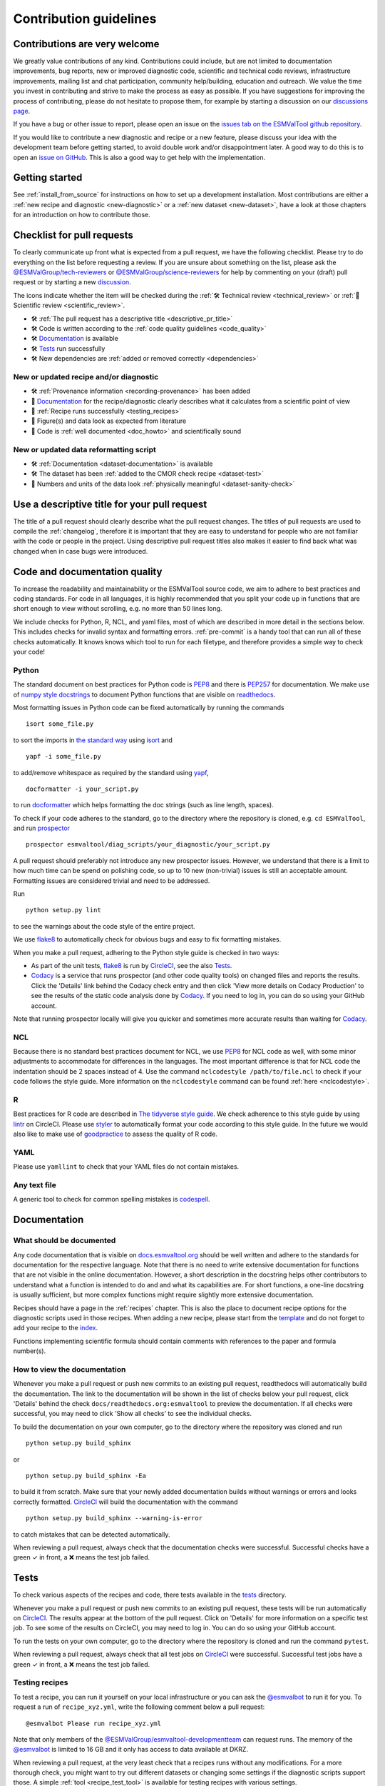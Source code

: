.. _contributing:

Contribution guidelines
=======================

Contributions are very welcome
------------------------------

We greatly value contributions of any kind.
Contributions could include, but are not limited to documentation improvements,
bug reports, new or improved diagnostic code, scientific and technical code
reviews, infrastructure improvements, mailing list and chat participation,
community help/building, education and outreach.
We value the time you invest in contributing and strive to make the process as
easy as possible.
If you have suggestions for improving the process of contributing, please do
not hesitate to propose them, for example by starting a discussion on our
`discussions page <https://github.com/ESMValGroup/ESMValTool/discussions>`__.

If you have a bug or other issue to report, please open an issue on the
`issues tab on the ESMValTool github
repository <https://github.com/ESMValGroup/ESMValTool/issues>`__.

If you would like to contribute a new diagnostic and recipe or a new
feature, please discuss your idea with the development team before
getting started, to avoid double work and/or disappointment later. A
good way to do this is to open an `issue on
GitHub <https://github.com/ESMValGroup/ESMValTool/issues>`__. This is
also a good way to get help with the implementation.

Getting started
---------------

See :ref:`install_from_source` for instructions on how to set up a development
installation.
Most contributions are either a :ref:`new recipe and diagnostic <new-diagnostic>`
or a :ref:`new dataset <new-dataset>`, have a look at those chapters for an
introduction on how to contribute those.

Checklist for pull requests
---------------------------

To clearly communicate up front what is expected from a pull request, we have
the following checklist.
Please try to do everything on the list before requesting a review.
If you are unsure about something on the list, please ask the
`@ESMValGroup/tech-reviewers`_ or `@ESMValGroup/science-reviewers`_ for help
by commenting on your (draft) pull request or by starting a new
`discussion <https://github.com/ESMValGroup/ESMValTool/discussions>`__.

The icons indicate whether the item will be checked during the
:ref:`🛠 Technical review <technical_review>` or
:ref:`🧪 Scientific review <scientific_review>`.

- 🛠 :ref:`The pull request has a descriptive title <descriptive_pr_title>`
- 🛠 Code is written according to the :ref:`code quality guidelines <code_quality>`
- 🛠 Documentation_ is available
- 🛠 Tests_ run successfully
- 🛠 New dependencies are :ref:`added or removed correctly <dependencies>`

New or updated recipe and/or diagnostic
~~~~~~~~~~~~~~~~~~~~~~~~~~~~~~~~~~~~~~~

- 🛠 :ref:`Provenance information <recording-provenance>` has been added
- 🧪 Documentation_ for the recipe/diagnostic clearly describes what it calculates from a scientific point of view
- 🧪 :ref:`Recipe runs successfully <testing_recipes>`
- 🧪 Figure(s) and data look as expected from literature
- 🧪 Code is :ref:`well documented <doc_howto>` and scientifically sound

New or updated data reformatting script
~~~~~~~~~~~~~~~~~~~~~~~~~~~~~~~~~~~~~~~~~~~

- 🛠 :ref:`Documentation <dataset-documentation>` is available
- 🛠 The dataset has been :ref:`added to the CMOR check recipe <dataset-test>`
- 🧪 Numbers and units of the data look :ref:`physically meaningful <dataset-sanity-check>`

.. _descriptive_pr_title:

Use a descriptive title for your pull request
---------------------------------------------

The title of a pull request should clearly describe what the pull request changes.
The titles of pull requests are used to compile the :ref:`changelog`, therefore
it is important that they are easy to understand for people who are not
familiar with the code or people in the project.
Using descriptive pull request titles also makes it easier to find back what was
changed when in case bugs were introduced.

.. _code_quality:

Code and documentation quality
------------------------------

To increase the readability and maintainability or the ESMValTool source
code, we aim to adhere to best practices and coding standards.
For code in all languages, it is highly recommended that you split your code up
in functions that are short enough to view without scrolling, e.g. no more than
50 lines long.

We include checks for Python, R, NCL, and yaml files, most of which are
described in more detail in the sections below.
This includes checks for invalid syntax and formatting errors.
:ref:`pre-commit` is a handy tool that can run all of these checks automatically.
It knows knows which tool to run for each filetype, and therefore provides
a simple way to check your code!

Python
~~~~~~

The standard document on best practices for Python code is
`PEP8 <https://www.python.org/dev/peps/pep-0008/>`__ and there is
`PEP257 <https://www.python.org/dev/peps/pep-0257/>`__ for
documentation. We make use of `numpy style
docstrings <https://sphinxcontrib-napoleon.readthedocs.io/en/latest/example_numpy.html>`__
to document Python functions that are visible on
`readthedocs <https://docs.esmvaltool.org>`__.

Most formatting issues in Python code can be fixed automatically by
running the commands

::

   isort some_file.py

to sort the imports in `the standard way <https://www.python.org/dev/peps/pep-0008/#imports>`__
using `isort <https://pycqa.github.io/isort/>`__ and

::

   yapf -i some_file.py

to add/remove whitespace as required by the standard using `yapf <https://github.com/google/yapf>`__,

::

   docformatter -i your_script.py

to run `docformatter <https://github.com/myint/docformatter>`__ which helps formatting the doc strings (such as line length, spaces).

To check if your code adheres to the standard, go to the directory where
the repository is cloned, e.g. ``cd ESMValTool``, and run `prospector <http://prospector.landscape.io/>`__

::

   prospector esmvaltool/diag_scripts/your_diagnostic/your_script.py

A pull request should preferably not introduce any new prospector issues.
However, we understand that there is a limit to how much time can be spend on
polishing code, so up to 10 new (non-trivial) issues is still an acceptable
amount.
Formatting issues are considered trivial and need to be addressed.

Run

::

   python setup.py lint

to see the warnings about the code style of the entire project.

We use `flake8 <https://flake8.pycqa.org/en/latest/>`_
to automatically check for obvious bugs and easy to fix formatting mistakes.

When you make a pull request, adhering to the Python style guide is checked in
two ways:

- As part of the unit tests, flake8_ is run by CircleCI_, see the also Tests_.
- `Codacy <https://app.codacy.com/gh/ESMValGroup/ESMValTool/pullRequests>`_
  is a service that runs prospector (and other code quality tools) on changed
  files and reports the results.
  Click the 'Details' link behind the Codacy check entry and then click
  'View more details on Codacy Production' to see the results of the static
  code analysis done by Codacy_.
  If you need to log in, you can do so using your GitHub account.

Note that running prospector locally will give you quicker and sometimes more
accurate results than waiting for Codacy_.


NCL
~~~

Because there is no standard best practices document for NCL, we use
`PEP8 <https://www.python.org/dev/peps/pep-0008/>`__ for NCL code as
well, with some minor adjustments to accommodate for differences in the
languages. The most important difference is that for NCL code the
indentation should be 2 spaces instead of 4.
Use the command ``nclcodestyle /path/to/file.ncl`` to check if your code
follows the style guide.
More information on the ``nclcodestyle`` command can be found
:ref:`here <nclcodestyle>`.

R
~

Best practices for R code are described in `The tidyverse style
guide <https://style.tidyverse.org/>`__. We check adherence to this
style guide by using
`lintr <https://cran.r-project.org/web/packages/lintr/index.html>`__ on
CircleCI. Please use `styler <https://styler.r-lib.org/>`__ to
automatically format your code according to this style guide. In the
future we would also like to make use of
`goodpractice <https://cran.r-project.org/web/packages/goodpractice/index.html>`__
to assess the quality of R code.

YAML
~~~~

Please use ``yamllint`` to check that your YAML files do not contain
mistakes.

Any text file
~~~~~~~~~~~~~

A generic tool to check for common spelling mistakes is
`codespell <https://pypi.org/project/codespell/>`__.


Documentation
-------------

.. _doc_howto:

What should be documented
~~~~~~~~~~~~~~~~~~~~~~~~~

Any code documentation that is visible on
`docs.esmvaltool.org <https://docs.esmvaltool.org>`__
should be well written and adhere to the standards for documentation for the
respective language.
Note that there is no need to write extensive documentation for functions that
are not visible in the online documentation.
However, a short description in the docstring helps other contributors to
understand what a function is intended to do and and what its capabilities are.
For short functions, a one-line docstring is usually sufficient, but more
complex functions might require slightly more extensive documentation.

Recipes should have a page in the :ref:`recipes` chapter.
This is also the place to document recipe options for the diagnostic scripts
used in those recipes.
When adding a new recipe, please start from the
`template <https://github.com/ESMValGroup/ESMValTool/blob/master/doc/sphinx/source/recipes/recipe_template.rst.template>`_
and do not forget to add your recipe to the
`index <https://github.com/ESMValGroup/ESMValTool/blob/master/doc/sphinx/source/recipes/index.rst>`_.

Functions implementing scientific formula should contain comments with
references to the paper and formula number(s).

How to view the documentation
~~~~~~~~~~~~~~~~~~~~~~~~~~~~~

Whenever you make a pull request or push new commits to an existing pull
request, readthedocs will automatically build the documentation.
The link to the documentation will be shown in the list of checks below your
pull request, click 'Details' behind the check
``docs/readthedocs.org:esmvaltool`` to preview the documentation.
If all checks were successful, you may need to click 'Show all checks' to see
the individual checks.

To build the documentation on your own computer, go to the directory where the
repository was cloned and run

::

   python setup.py build_sphinx

or

::

   python setup.py build_sphinx -Ea

to build it from scratch.
Make sure that your newly added documentation builds without warnings or
errors and looks correctly formatted.
`CircleCI <https://app.circleci.com/pipelines/github/ESMValGroup/ESMValTool>`_
will build the documentation with the command

::

   python setup.py build_sphinx --warning-is-error

to catch mistakes that can be detected automatically.

When reviewing a pull request, always check that the documentation checks were
successful.
Successful checks have a green ✓ in front, a ❌ means the test job failed.

.. _tests:

Tests
-----

To check various aspects of the recipes and code, there tests available in the
`tests <https://github.com/ESMValGroup/ESMValTool/tree/master/tests>`__
directory.

Whenever you make a pull request or push new commits to an existing pull
request, these tests will be run automatically on CircleCI_.
The results appear at the bottom of the pull request.
Click on 'Details' for more information on a specific test job.
To see some of the results on CircleCI, you may need to log in.
You can do so using your GitHub account.

To run the tests on your own computer, go to the directory where the repository
is cloned and run the command ``pytest``.

When reviewing a pull request, always check that all test jobs on CircleCI_ were
successful.
Successful test jobs have a green ✓ in front, a ❌ means the test job failed.

.. _testing_recipes:

Testing recipes
~~~~~~~~~~~~~~~

To test a recipe, you can run it yourself on your local infrastructure or you
can ask the `@esmvalbot <https://github.com/apps/esmvalbot>`_ to run it for you.
To request a run of ``recipe_xyz.yml``, write the following comment below a pull
request:

::

   @esmvalbot Please run recipe_xyz.yml

Note that only members of the `@ESMValGroup/esmvaltool-developmentteam`_
can request runs. The memory of the `@esmvalbot`_ is limited to 16 GB and it only
has access to data available at DKRZ.

When reviewing a pull request, at the very least check that a recipes runs
without any modifications.
For a more thorough check, you might want to try out different datasets or
changing some settings if the diagnostic scripts support those.
A simple :ref:`tool <recipe_test_tool>` is available for testing recipes
with various settings.


.. _dependencies:

Adding or removing dependencies
-------------------------------

Before considering adding a new dependency, carefully check that the license of
the dependency you want to add and any of its dependencies are compatible with
the
`Apache 2.0 <https://github.com/ESMValGroup/ESMValTool/blob/master/LICENSE/>`_
license that applies to the ESMValTool.
Note that GPL version 2 license is considered incompatible with the Apache 2.0
license, while the compatibility of GPL version 3 license with the Apache 2.0
license is questionable.
See this `statement <https://www.apache.org/licenses/GPL-compatibility.html>`__
by the authors of the Apache 2.0 license for more information.

The following files contain lists of dependencies

- ``environment.yml``
  contains development dependencies that cannot be installed from
  PyPI/CRAN/Julia package repository
- ``docs/sphinx/source/requirements.txt``
  contains Python dependencies needed to build the documentation that can be
  installed from PyPI
- ``docs/sphinx/source/conf.py``
  contains a list of Python dependencies needed to build the documentation that
  cannot be installed from PyPI and need to be mocked when building the
  documentation
- ``esmvaltool/install/R/r_requirements.txt``
  contains R dependencies that can be installed from CRAN
- ``esmvaltool/install/Julia/Project.toml``
  contains Julia dependencies that can be installed from the Julia package
  repository
- ``setup.py``
  contains all Python dependencies, regardless of their installation source
- ``package/meta.yaml``
  contains dependencies for the conda package, all Python and compiled
  dependencies that can be installed from conda should be listed here, but no R
  or Julia dependencies, because this would make it impossible to solve the
  conda environment

Note that packages may have a different name on conda than on PyPI or CRAN.

Several test jobs on CircleCI_ related to the installation of the tool will only
run if you change the dependencies, these will be skipped for most pull
requests.

When reviewing a pull request where dependencies are added or removed, always
check that the changes have been applied in all relevant places.

.. _pre-commit:

Pre-commit
----------

To run ``pre-commit`` on your code, go to the ESMValTool directory
(``cd ESMValTool``) and run

::

   pre-commit run

By default, pre-commit will only run on the files that have been changed,
meaning those that have been staged in git (i.e. after
``git add your_script.py``).

To make it only check some specific files, use

::

   pre-commit run --files your_script.py

or

::

   pre-commit run --files your_script.R

Alternatively, you can configure ``pre-commit`` to run on the staged files before
every commit (i.e. ``git commit``), by installing it as a `git hook <https://git-scm.com/book/en/v2/Customizing-Git-Git-Hooks>`__ using

::

   pre-commit install

Pre-commit hooks are used to inspect the code that is about to be committed. The
commit will be aborted if files are changed or if any issues are found that
cannot be fixed automatically. Some issues cannot be fixed (easily), so to
bypass the check, run

::

   git commit --no-verify

or

::

   git commit -n

or uninstall the pre-commit hook

::

   pre-commit uninstall


Branches, pull requests and code review
---------------------------------------

New development should preferably be done in the
`ESMValTool <https://github.com/ESMValGroup/ESMValTool>`__
GitHub repository.
However, for scientists requiring confidentiality, private repositories are
available, see :ref:`private_repository` for more information.
The default git branch is ``master``. Use
this branch to create a new feature branch from and make a pull request
against.
This
`page <https://www.atlassian.com/git/tutorials/comparing-workflows/feature-branch-workflow>`__
offers a good introduction to git branches, but it was written for
BitBucket while we use GitHub, so replace the word BitBucket by GitHub
whenever you read it.

It is recommended that you open a `draft pull
request <https://github.blog/2019-02-14-introducing-draft-pull-requests/>`__
early, as this will cause CircleCI to run the unit tests, Codacy to
analyse your code, and readthedocs to build the documentation.
It’s also easier to get help from other developers if
your code is visible in a pull request.

You can view the results of the automatic checks below your pull
request by clicking on ``Details``. If one of the tests shows a red cross instead of a green
approval sign, please click the link and try to solve the issue. Note
that this kind of automated checks make it easier to review code, but
they are not flawless. Preferably Codacy code quality checks pass, however
a few remaining hard to solve Codacy issues are still acceptable.
If you suspect Codacy may be wrong, please ask by commenting.

The documentation can be seen by clicking on `Details`. Make sure the
documentation is nicely formatted, and (if necessary) add the link to the
top of the pull request.

Make sure your pull request has a descriptive title that can be used in the
`changelog <https://docs.esmvaltool.org/en/latest/changelog.html>`__.


List of authors
~~~~~~~~~~~~~~~

If you make a contribution to ESMValTool, please add your name to the list of
authors in CITATION.cff and regenerate the .zenodo.json file by running the
command

::

   pip install cffconvert
   cffconvert --ignore-suspect-keys --outputformat zenodo --outfile .zenodo.json

.. _`@ESMValGroup/esmvaltool-developmentteam`: https://github.com/orgs/ESMValGroup/teams/esmvaltool-developmentteam
.. _`@ESMValGroup/tech-reviewers`: https://github.com/orgs/ESMValGroup/teams/tech-reviewers
.. _`@ESMValGroup/science-reviewers`: https://github.com/orgs/ESMValGroup/teams/science-reviewers
